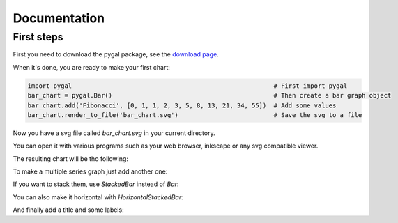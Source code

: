 ===============
 Documentation
===============


First steps
===========

First you need to download the pygal package, see the `download page </download>`_.

When it's done, you are ready to make your first chart:

.. code-block:: python

  import pygal                                                       # First import pygal
  bar_chart = pygal.Bar()                                            # Then create a bar graph object
  bar_chart.add('Fibonacci', [0, 1, 1, 2, 3, 5, 8, 13, 21, 34, 55])  # Add some values
  bar_chart.render_to_file('bar_chart.svg')                          # Save the svg to a file

Now you have a svg file called `bar_chart.svg` in your current directory.

You can open it with various programs such as your web browser, inkscape or any svg compatible viewer.

The resulting chart will be tho following:

.. pygal-code::

  bar_chart = pygal.Bar()
  bar_chart.add('Fibonacci', [0, 1, 1, 2, 3, 5, 8, 13, 21, 34, 55])

To make a multiple series graph just add another one:

.. pygal-code::

  bar_chart = pygal.Bar()
  bar_chart.add('Fibonacci', [0, 1, 1, 2, 3, 5, 8, 13, 21, 34, 55])
  bar_chart.add('Padovan', [1, 1, 1, 2, 2, 3, 4, 5, 7, 9, 12])

If you want to stack them, use `StackedBar` instead of `Bar`:

.. pygal-code::

  bar_chart = pygal.StackedBar()
  bar_chart.add('Fibonacci', [0, 1, 1, 2, 3, 5, 8, 13, 21, 34, 55])
  bar_chart.add('Padovan', [1, 1, 1, 2, 2, 3, 4, 5, 7, 9, 12])


You can also make it horizontal with `HorizontalStackedBar`:

.. pygal-code::

  bar_chart = pygal.HorizontalStackedBar()
  bar_chart.add('Fibonacci', [0, 1, 1, 2, 3, 5, 8, 13, 21, 34, 55])
  bar_chart.add('Padovan', [1, 1, 1, 2, 2, 3, 4, 5, 7, 9, 12])


And finally add a title and some labels:

.. pygal-code::

  bar_chart = pygal.HorizontalStackedBar()
  bar_chart.title = "Remarquable sequences"
  bar_chart.x_labels = map(str, range(11))
  bar_chart.add('Fibonacci', [0, 1, 1, 2, 3, 5, 8, 13, 21, 34, 55])
  bar_chart.add('Padovan', [1, 1, 1, 2, 2, 3, 4, 5, 7, 9, 12])

